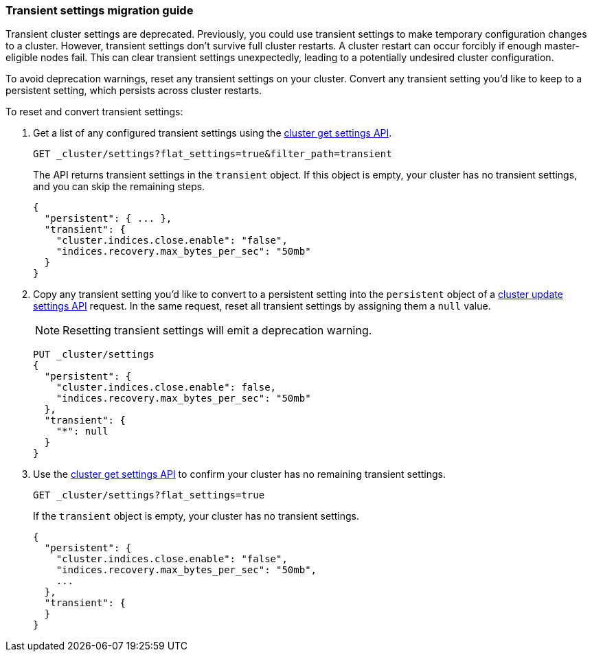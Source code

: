 [[transient-settings-migration-guide]]
=== Transient settings migration guide

////
[source,console]
----
PUT _cluster/settings
{
  "transient": {
    "cluster.indices.close.enable": false,
    "indices.recovery.max_bytes_per_sec": "50mb"
  }
}
----
// TEST[warning:[transient settings removal] Updating cluster settings through transientSettings is deprecated. Use persistent settings instead.]
////

Transient cluster settings are deprecated. Previously, you could use transient
settings to make temporary configuration changes to a cluster. However,
transient settings don't survive full cluster restarts. A cluster restart can
occur forcibly if enough master-eligible nodes fail. This can clear transient
settings unexpectedly, leading to a potentially undesired cluster configuration.

To avoid deprecation warnings, reset any transient settings on your cluster.
Convert any transient setting you'd like to keep to a persistent setting, which
persists across cluster restarts.

To reset and convert transient settings:

. Get a list of any configured transient settings using the
<<cluster-get-settings,cluster get settings API>>.
+
[source,console]
----
GET _cluster/settings?flat_settings=true&filter_path=transient
----
// TEST[continued]
+
The API returns transient settings in the `transient` object. If this object is
empty, your cluster has no transient settings, and you can skip the remaining
steps.
+
[source,console-result]
----
{
  "persistent": { ... },
  "transient": {
    "cluster.indices.close.enable": "false",
    "indices.recovery.max_bytes_per_sec": "50mb"
  }
}
----
// TESTRESPONSE[s/"persistent": \{ \.\.\. \},//]

. Copy any transient setting you'd like to convert to a persistent setting into
the `persistent` object of a <<cluster-update-settings,cluster update settings
API>> request. In the same request, reset all transient settings by assigning
them a `null` value.
+
NOTE: Resetting transient settings will emit a deprecation warning.
+
[source,console]
----
PUT _cluster/settings
{
  "persistent": {
    "cluster.indices.close.enable": false,
    "indices.recovery.max_bytes_per_sec": "50mb"
  },
  "transient": {
    "*": null
  }
}
----
// TEST[continued]
// TEST[warning:[transient settings removal] Updating cluster settings through transientSettings is deprecated. Use persistent settings instead.]

. Use the <<cluster-get-settings,cluster get settings API>> to confirm your
cluster has no remaining transient settings.
+
[source,console]
----
GET _cluster/settings?flat_settings=true
----
// TEST[continued]
+
If the `transient` object is empty, your cluster has no transient settings.
+
[source,console-result]
----
{
  "persistent": {
    "cluster.indices.close.enable": "false",
    "indices.recovery.max_bytes_per_sec": "50mb",
    ...
  },
  "transient": {
  }
}
----
// TESTRESPONSE[s/"50mb",/"50mb"/]
// TESTRESPONSE[s/\.\.\.//]

////
[source,console]
----
PUT _cluster/settings
{
  "persistent" : {
    "cluster.indices.close.enable": null,
    "indices.recovery.max_bytes_per_sec": null
  }
}
----
// TEST[continued]
////
